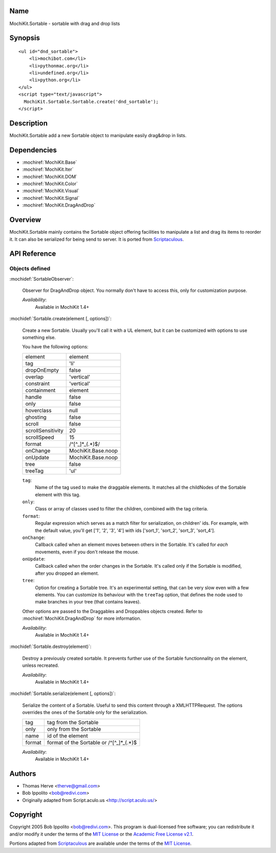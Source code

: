 .. title:: MochiKit.Sortable - sortable with drag and drop lists

Name
====

MochiKit.Sortable - sortable with drag and drop lists


Synopsis
========

::

    <ul id="dnd_sortable">
        <li>mochibot.com</li>
        <li>pythonmac.org</li>
        <li>undefined.org</li>
        <li>python.org</li>
    </ul>
    <script type="text/javascript">
      MochiKit.Sortable.Sortable.create('dnd_sortable');
    </script>


Description
===========

MochiKit.Sortable add a new Sortable object to manipulate easily
drag&drop in lists.


Dependencies
============

- :mochiref:`MochiKit.Base`
- :mochiref:`MochiKit.Iter`
- :mochiref:`MochiKit.DOM`
- :mochiref:`MochiKit.Color`
- :mochiref:`MochiKit.Visual`
- :mochiref:`MochiKit.Signal`
- :mochiref:`MochiKit.DragAndDrop`

Overview
========

MochiKit.Sortable mainly contains the Sortable object offering
facilities to manipulate a list and drag its items to reorder it. It
can also be serialized for being send to server. It is ported from
Scriptaculous_.

.. _Scriptaculous: http://script.aculo.us


API Reference
=============

Objects defined
---------------

:mochidef:`SortableObserver`:

    Observer for DragAndDrop object. You normally don't have to access
    this, only for customization purpose.

    *Availability*:
        Available in MochiKit 1.4+


:mochidef:`Sortable.create(element [, options])`:

    Create a new Sortable. Usually you'll call it with a UL element,
    but it can be customized with options to use something else.

    You have the following options:

    ================= ==================
    element           element
    tag               'li'
    dropOnEmpty       false
    overlap           'vertical'
    constraint        'vertical'
    containment       element
    handle            false
    only              false
    hoverclass        null
    ghosting          false
    scroll            false
    scrollSensitivity 20
    scrollSpeed       15
    format            /^[^_]*_(.*)$/
    onChange          MochiKit.Base.noop
    onUpdate          MochiKit.Base.noop
    tree              false
    treeTag           'ul'
    ================= ==================

    ``tag``:
        Name of the tag used to make the draggable elements. It matches all
        the childNodes of the Sortable element with this tag.

    ``only``:
        Class or array of classes used to filter the children, combined with
        the tag criteria.

    ``format``:
        Regular expression which serves as a match filter for serialization,
        on children' ids. For example, with the default value, you'll get
        ['1', '2', '3', '4'] with ids ['sort_1', 'sort_2', 'sort_3', 'sort_4'].

    ``onChange``:
        Callback called when an element moves between others in the Sortable.
        It's called for *each* movements, even if you don't release the mouse.

    ``onUpdate``:
        Callback called when the order changes in the Sortable. It's called
        only if the Sortable is modified, after you dropped an element.

    ``tree``:
        Option for creating a Sortable tree. It's an experimental
        setting, that can be very slow even with a few elements. You
        can customize its behaviour with the ``treeTag`` option, that
        defines the node used to make branches in your tree (that
        contains leaves).

    Other options are passed to the Draggables and Droppables objects created.
    Refer to :mochiref:`MochiKit.DragAndDrop` for more information.

    *Availability*:
        Available in MochiKit 1.4+


:mochidef:`Sortable.destroy(element)`:

    Destroy a previously created sortable. It prevents further use of
    the Sortable functionnality on the element, unless recreated.

    *Availability*:
        Available in MochiKit 1.4+


:mochidef:`Sortable.serialize(element [, options])`:

    Serialize the content of a Sortable. Useful to send this content
    through a XMLHTTPRequest. The options overrides the ones of the Sortable
    only for the serialization.

    ====== ==========================================
    tag    tag from the Sortable
    only   only from the Sortable
    name   id of the element
    format format of the Sortable or /^[^_]*_(.*)$
    ====== ==========================================

    *Availability*:
        Available in MochiKit 1.4+


Authors
=======

- Thomas Herve <therve@gmail.com>
- Bob Ippolito <bob@redivi.com>
- Originally adapted from Script.aculo.us <http://script.aculo.us/>


Copyright
=========

Copyright 2005 Bob Ippolito <bob@redivi.com>.  This program is
dual-licensed free software; you can redistribute it and/or modify it
under the terms of the `MIT License`_ or the `Academic Free License
v2.1`_.

.. _`MIT License`: http://www.opensource.org/licenses/mit-license.php
.. _`Academic Free License v2.1`: http://www.opensource.org/licenses/afl-2.1.php

Portions adapted from `Scriptaculous`_ are available under the terms
of the `MIT License`_.

.. _`Apache License, Version 2.0`: http://www.apache.org/licenses/LICENSE-2.0.html

